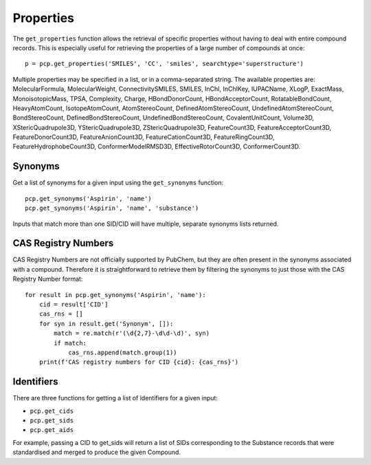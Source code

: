.. _properties:

Properties
==========

The ``get_properties`` function allows the retrieval of specific properties without having to deal with entire compound
records. This is especially useful for retrieving the properties of a large number of compounds at once::

    p = pcp.get_properties('SMILES', 'CC', 'smiles', searchtype='superstructure')

Multiple properties may be specified in a list, or in a comma-separated string. The available properties are:
MolecularFormula, MolecularWeight, ConnectivitySMILES, SMILES, InChI, InChIKey, IUPACName, XLogP, ExactMass,
MonoisotopicMass, TPSA, Complexity, Charge, HBondDonorCount, HBondAcceptorCount, RotatableBondCount, HeavyAtomCount,
IsotopeAtomCount, AtomStereoCount, DefinedAtomStereoCount, UndefinedAtomStereoCount, BondStereoCount,
DefinedBondStereoCount, UndefinedBondStereoCount, CovalentUnitCount, Volume3D, XStericQuadrupole3D, YStericQuadrupole3D,
ZStericQuadrupole3D, FeatureCount3D, FeatureAcceptorCount3D, FeatureDonorCount3D, FeatureAnionCount3D,
FeatureCationCount3D, FeatureRingCount3D, FeatureHydrophobeCount3D, ConformerModelRMSD3D, EffectiveRotorCount3D,
ConformerCount3D.

Synonyms
--------

Get a list of synonyms for a given input using the ``get_synonyms`` function::

    pcp.get_synonyms('Aspirin', 'name')
    pcp.get_synonyms('Aspirin', 'name', 'substance')

Inputs that match more than one SID/CID will have multiple, separate synonyms lists returned.

CAS Registry Numbers
--------------------

CAS Registry Numbers are not officially supported by PubChem, but they are often present in the synonyms associated
with a compound. Therefore it is straightforward to retrieve them by filtering the synonyms to just those with the
CAS Registry Number format::

    for result in pcp.get_synonyms('Aspirin', 'name'):
        cid = result['CID']
        cas_rns = []
        for syn in result.get('Synonym', []):
            match = re.match(r'(\d{2,7}-\d\d-\d)', syn)
            if match:
                cas_rns.append(match.group(1))
        print(f'CAS registry numbers for CID {cid}: {cas_rns}')

Identifiers
-----------

There are three functions for getting a list of identifiers for a given input:

- ``pcp.get_cids``
- ``pcp.get_sids``
- ``pcp.get_aids``

For example, passing a CID to get_sids will return a list of SIDs corresponding to the Substance records that were
standardised and merged to produce the given Compound.
